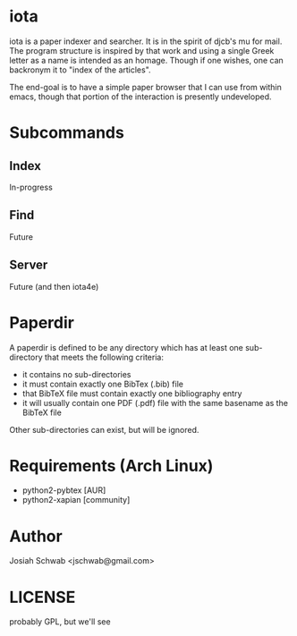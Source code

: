 * iota
iota is a paper indexer and searcher.  It is in the spirit of djcb's
mu for mail. The program structure is inspired by that work and using
a single Greek letter as a name is intended as an homage.  Though if
one wishes, one can backronym it to "index of the articles".

The end-goal is to have a simple paper browser that I can use from
within emacs, though that portion of the interaction is presently
undeveloped.
* Subcommands
** Index
In-progress
** Find
Future
** Server
Future (and then iota4e)
* Paperdir
A paperdir is defined to be any directory which has at least one
sub-directory that meets the following criteria:
+ it contains no sub-directories
+ it must contain exactly one BibTex (.bib) file
+ that BibTeX file must contain exactly one bibliography entry
+ it will usually contain one PDF (.pdf) file with the same basename
  as the BibTeX file
Other sub-directories can exist, but will be ignored.

* Requirements (Arch Linux)
+ python2-pybtex [AUR]
+ python2-xapian [community]
* Author
Josiah Schwab <jschwab@gmail.com>
* LICENSE
probably GPL, but we'll see
